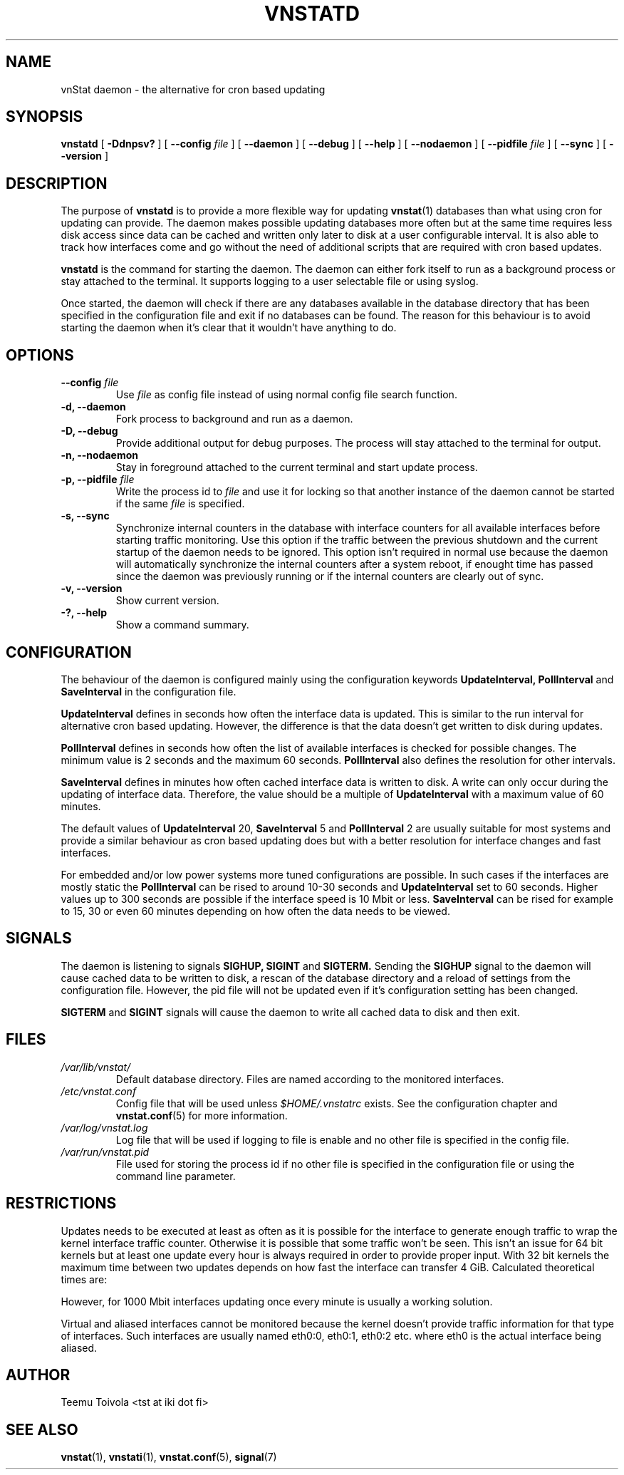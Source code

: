 .TH VNSTATD 1 "JANUARY 2010" "version 1.10" "User Manuals"
.SH NAME

vnStat daemon \- the alternative for cron based updating

.SH SYNOPSIS

.B vnstatd
[
.B \-Ddnpsv?
] [
.B \-\-config
.I file
] [
.B \-\-daemon
] [
.B \-\-debug
] [
.B \-\-help
] [
.B \-\-nodaemon
] [
.B \-\-pidfile
.I file
] [
.B \-\-sync
] [
.B \-\-version
]

.SH DESCRIPTION

The purpose of
.B vnstatd
is to provide a more flexible way for updating
.BR vnstat (1)
databases than what using cron for updating can provide. The daemon makes
possible updating databases more often but at the same time requires
less disk access since data can be cached and written only later to disk
at a user configurable interval. It is also able to track how interfaces
come and go without the need of additional scripts that are required with
cron based updates.
.PP
.B vnstatd
is the command for starting the daemon. The daemon can either fork
itself to run as a background process or stay attached to the terminal.
It supports logging to a user selectable file or using syslog.
.PP
Once started, the daemon will check if there are any databases available
in the database directory that has been specified in the configuration
file and exit if no databases can be found. The reason for this behaviour
is to avoid starting the daemon when it's clear that it wouldn't have
anything to do.

.SH OPTIONS

.TP
.BI "--config " file
Use
.I file
as config file instead of using normal config file search function.

.TP
.BI "-d, --daemon"
Fork process to background and run as a daemon.

.TP
.BI "-D, --debug"
Provide additional output for debug purposes. The process will stay
attached to the terminal for output.

.TP
.BI "-n, --nodaemon"
Stay in foreground attached to the current terminal and start update
process.

.TP
.BI "-p, --pidfile " file
Write the process id to
.I file
and use it for locking so that another instance of the daemon cannot
be started if the same
.I file
is specified.

.TP
.BI "-s, --sync"
Synchronize internal counters in the database with interface
counters for all available interfaces before starting traffic monitoring.
Use this option if the traffic between the previous shutdown
and the current startup of the daemon needs to be ignored. This option
isn't required in normal use because the daemon will automatically synchronize
the internal counters after a system reboot, if enought time has passed
since the daemon was previously running or if the internal counters are
clearly out of sync.

.TP
.BI "-v, --version"
Show current version.

.TP
.BI "-?, --help"
Show a command summary.

.SH CONFIGURATION

The behaviour of the daemon is configured mainly using the configuration
keywords
.BR "UpdateInterval, PollInterval"
and
.BR SaveInterval
in the configuration file.

.PP
.BR UpdateInterval
defines in seconds how often the interface data is updated.
This is similar to the run interval for alternative cron based updating.
However, the difference is that the data doesn't get written to disk
during updates.

.PP
.BR PollInterval
defines in seconds how often the list of available interfaces is checked
for possible changes. The minimum value is 2 seconds and the maximum 60
seconds.
.BR PollInterval
also defines the resolution for other intervals.

.PP
.BR SaveInterval
defines in minutes how often cached interface data is written to disk.
A write can only occur during the updating of interface data. Therefore,
the value should be a multiple of
.BR UpdateInterval
with a maximum value of 60 minutes.

.PP
The default values of
.BR UpdateInterval
20,
.BR SaveInterval
5 and
.BR PollInterval
2 are usually suitable for most systems and provide a similar behaviour
as cron based updating does but with a better resolution for interface
changes and fast interfaces.

.PP
For embedded and/or low power systems more tuned configurations are possible.
In such cases if the interfaces are mostly static the
.BR PollInterval
can be rised to around 10-30 seconds and
.BR UpdateInterval
set to 60 seconds. Higher values up to 300 seconds are possible if the
interface speed is 10 Mbit or less.
.BR SaveInterval
can be rised for example to 15, 30 or even 60 minutes depending on how
often the data needs to be viewed.

.SH SIGNALS

The daemon is listening to signals
.BR "SIGHUP, SIGINT"
and
.BR SIGTERM.
Sending the
.BR SIGHUP
signal to the daemon will cause cached data to be written to disk,
a rescan of the database directory and a reload of settings from the
configuration file. However, the pid file will not be updated even if
it's configuration setting has been changed.

.PP
.BR SIGTERM
and
.BR SIGINT
signals will cause the daemon to write all cached data to disk and
then exit.

.SH FILES

.TP
.I /var/lib/vnstat/
Default database directory. Files are named according to the monitored
interfaces.
.TP
.I /etc/vnstat.conf
Config file that will be used unless
.I $HOME/.vnstatrc
exists. See the configuration chapter and
.BR vnstat.conf (5)
for more information.
.TP
.I /var/log/vnstat.log
Log file that will be used if logging to file is enable and no other file
is specified in the config file.
.TP
.I /var/run/vnstat.pid
File used for storing the process id if no other file is specified in the
configuration file or using the command line parameter.

.SH RESTRICTIONS

Updates needs to be executed at least as often as it is possible for the interface
to generate enough traffic to wrap the kernel interface traffic counter. Otherwise
it is possible that some traffic won't be seen. This isn't an issue for 64 bit kernels
but at least one update every hour is always required in order to provide proper input.
With 32 bit kernels the maximum time between two updates depends on how fast the
interface can transfer 4 GiB. Calculated theoretical times are:
.RS
.TS
l l.
10 Mbit:        54 minutes
100 Mbit:        5 minutes
1000 Mbit:      30 seconds
.TE
.RE

However, for 1000 Mbit interfaces updating once every minute is usually a
working solution.
.PP
Virtual and aliased interfaces cannot be monitored because the kernel doesn't
provide traffic information for that type of interfaces. Such interfaces are
usually named eth0:0, eth0:1, eth0:2 etc. where eth0 is the actual interface
being aliased.

.SH AUTHOR

Teemu Toivola <tst at iki dot fi>

.SH "SEE ALSO"

.BR vnstat (1),
.BR vnstati (1),
.BR vnstat.conf (5),
.BR signal (7)
